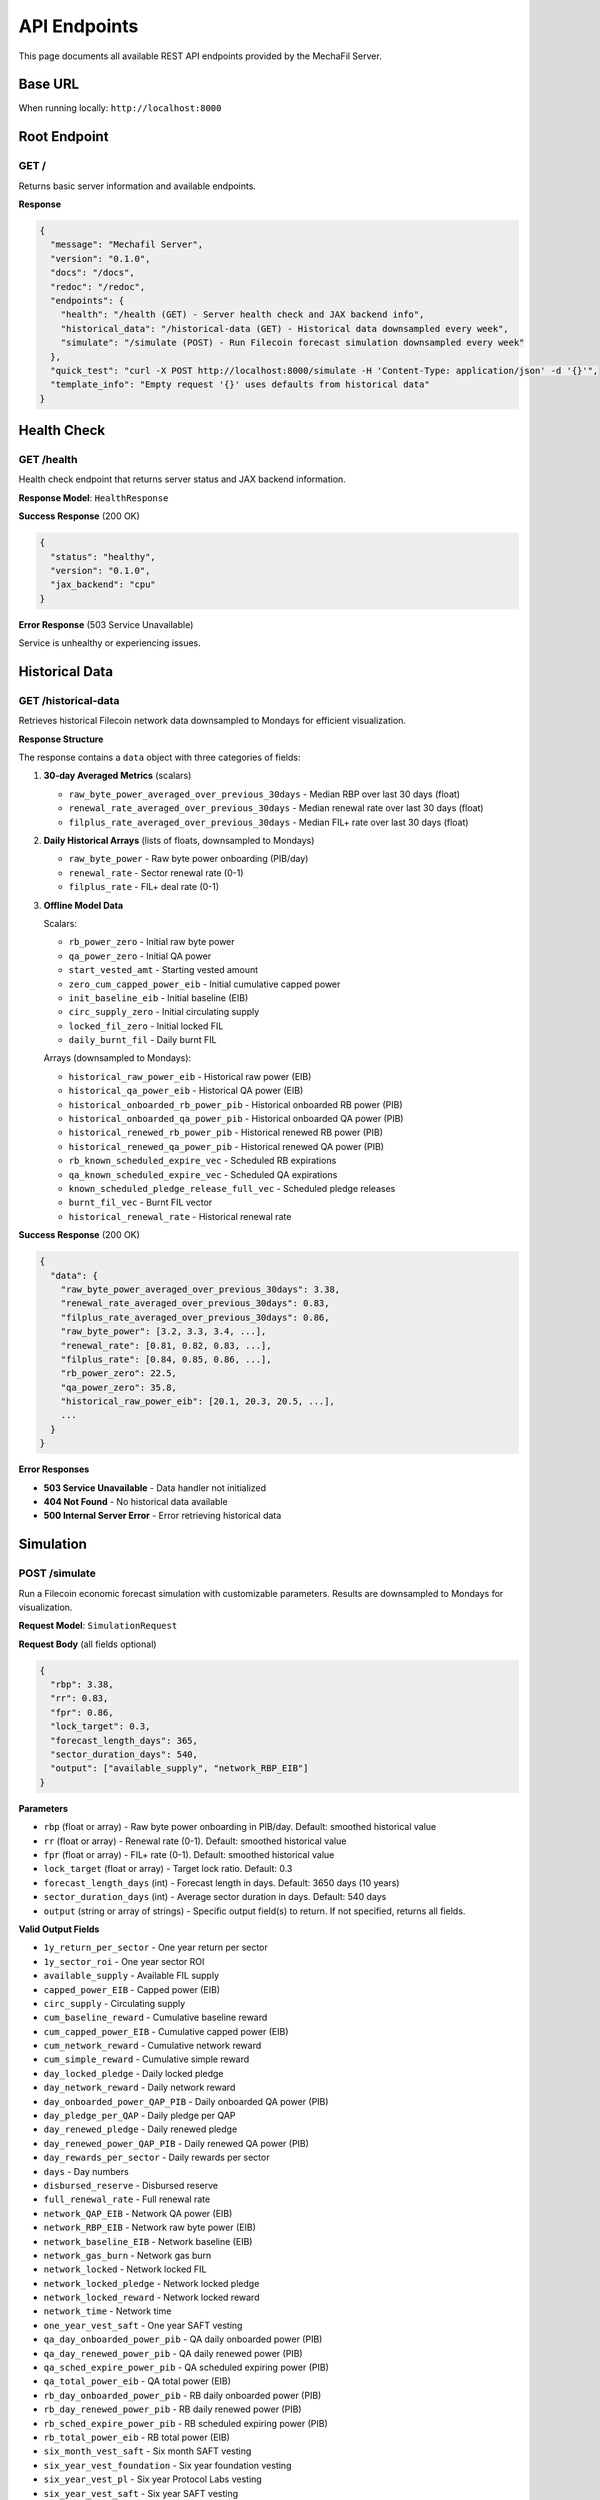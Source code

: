 API Endpoints
=============

This page documents all available REST API endpoints provided by the MechaFil Server.

Base URL
--------

When running locally: ``http://localhost:8000``

Root Endpoint
-------------

GET /
~~~~~

Returns basic server information and available endpoints.

**Response**

.. code-block:: json

   {
     "message": "Mechafil Server",
     "version": "0.1.0",
     "docs": "/docs",
     "redoc": "/redoc",
     "endpoints": {
       "health": "/health (GET) - Server health check and JAX backend info",
       "historical_data": "/historical-data (GET) - Historical data downsampled every week",
       "simulate": "/simulate (POST) - Run Filecoin forecast simulation downsampled every week"
     },
     "quick_test": "curl -X POST http://localhost:8000/simulate -H 'Content-Type: application/json' -d '{}'",
     "template_info": "Empty request '{}' uses defaults from historical data"
   }

Health Check
------------

GET /health
~~~~~~~~~~~

Health check endpoint that returns server status and JAX backend information.

**Response Model**: ``HealthResponse``

**Success Response** (200 OK)

.. code-block:: json

   {
     "status": "healthy",
     "version": "0.1.0",
     "jax_backend": "cpu"
   }

**Error Response** (503 Service Unavailable)

Service is unhealthy or experiencing issues.

Historical Data
---------------

GET /historical-data
~~~~~~~~~~~~~~~~~~~~

Retrieves historical Filecoin network data downsampled to Mondays for efficient visualization.

**Response Structure**

The response contains a ``data`` object with three categories of fields:

1. **30-day Averaged Metrics** (scalars)

   * ``raw_byte_power_averaged_over_previous_30days`` - Median RBP over last 30 days (float)
   * ``renewal_rate_averaged_over_previous_30days`` - Median renewal rate over last 30 days (float)
   * ``filplus_rate_averaged_over_previous_30days`` - Median FIL+ rate over last 30 days (float)

2. **Daily Historical Arrays** (lists of floats, downsampled to Mondays)

   * ``raw_byte_power`` - Raw byte power onboarding (PIB/day)
   * ``renewal_rate`` - Sector renewal rate (0-1)
   * ``filplus_rate`` - FIL+ deal rate (0-1)

3. **Offline Model Data**

   Scalars:

   * ``rb_power_zero`` - Initial raw byte power
   * ``qa_power_zero`` - Initial QA power
   * ``start_vested_amt`` - Starting vested amount
   * ``zero_cum_capped_power_eib`` - Initial cumulative capped power
   * ``init_baseline_eib`` - Initial baseline (EIB)
   * ``circ_supply_zero`` - Initial circulating supply
   * ``locked_fil_zero`` - Initial locked FIL
   * ``daily_burnt_fil`` - Daily burnt FIL

   Arrays (downsampled to Mondays):

   * ``historical_raw_power_eib`` - Historical raw power (EIB)
   * ``historical_qa_power_eib`` - Historical QA power (EIB)
   * ``historical_onboarded_rb_power_pib`` - Historical onboarded RB power (PIB)
   * ``historical_onboarded_qa_power_pib`` - Historical onboarded QA power (PIB)
   * ``historical_renewed_rb_power_pib`` - Historical renewed RB power (PIB)
   * ``historical_renewed_qa_power_pib`` - Historical renewed QA power (PIB)
   * ``rb_known_scheduled_expire_vec`` - Scheduled RB expirations
   * ``qa_known_scheduled_expire_vec`` - Scheduled QA expirations
   * ``known_scheduled_pledge_release_full_vec`` - Scheduled pledge releases
   * ``burnt_fil_vec`` - Burnt FIL vector
   * ``historical_renewal_rate`` - Historical renewal rate

**Success Response** (200 OK)

.. code-block:: json

   {
     "data": {
       "raw_byte_power_averaged_over_previous_30days": 3.38,
       "renewal_rate_averaged_over_previous_30days": 0.83,
       "filplus_rate_averaged_over_previous_30days": 0.86,
       "raw_byte_power": [3.2, 3.3, 3.4, ...],
       "renewal_rate": [0.81, 0.82, 0.83, ...],
       "filplus_rate": [0.84, 0.85, 0.86, ...],
       "rb_power_zero": 22.5,
       "qa_power_zero": 35.8,
       "historical_raw_power_eib": [20.1, 20.3, 20.5, ...],
       ...
     }
   }

**Error Responses**

* **503 Service Unavailable** - Data handler not initialized
* **404 Not Found** - No historical data available
* **500 Internal Server Error** - Error retrieving historical data

Simulation
----------

POST /simulate
~~~~~~~~~~~~~~

Run a Filecoin economic forecast simulation with customizable parameters. Results are downsampled to Mondays for visualization.

**Request Model**: ``SimulationRequest``

**Request Body** (all fields optional)

.. code-block:: json

   {
     "rbp": 3.38,
     "rr": 0.83,
     "fpr": 0.86,
     "lock_target": 0.3,
     "forecast_length_days": 365,
     "sector_duration_days": 540,
     "output": ["available_supply", "network_RBP_EIB"]
   }

**Parameters**

* ``rbp`` (float or array) - Raw byte power onboarding in PIB/day. Default: smoothed historical value
* ``rr`` (float or array) - Renewal rate (0-1). Default: smoothed historical value
* ``fpr`` (float or array) - FIL+ rate (0-1). Default: smoothed historical value
* ``lock_target`` (float or array) - Target lock ratio. Default: 0.3
* ``forecast_length_days`` (int) - Forecast length in days. Default: 3650 days (10 years)
* ``sector_duration_days`` (int) - Average sector duration in days. Default: 540 days
* ``output`` (string or array of strings) - Specific output field(s) to return. If not specified, returns all fields.

**Valid Output Fields**

* ``1y_return_per_sector`` - One year return per sector
* ``1y_sector_roi`` - One year sector ROI
* ``available_supply`` - Available FIL supply
* ``capped_power_EIB`` - Capped power (EIB)
* ``circ_supply`` - Circulating supply
* ``cum_baseline_reward`` - Cumulative baseline reward
* ``cum_capped_power_EIB`` - Cumulative capped power (EIB)
* ``cum_network_reward`` - Cumulative network reward
* ``cum_simple_reward`` - Cumulative simple reward
* ``day_locked_pledge`` - Daily locked pledge
* ``day_network_reward`` - Daily network reward
* ``day_onboarded_power_QAP_PIB`` - Daily onboarded QA power (PIB)
* ``day_pledge_per_QAP`` - Daily pledge per QAP
* ``day_renewed_pledge`` - Daily renewed pledge
* ``day_renewed_power_QAP_PIB`` - Daily renewed QA power (PIB)
* ``day_rewards_per_sector`` - Daily rewards per sector
* ``days`` - Day numbers
* ``disbursed_reserve`` - Disbursed reserve
* ``full_renewal_rate`` - Full renewal rate
* ``network_QAP_EIB`` - Network QA power (EIB)
* ``network_RBP_EIB`` - Network raw byte power (EIB)
* ``network_baseline_EIB`` - Network baseline (EIB)
* ``network_gas_burn`` - Network gas burn
* ``network_locked`` - Network locked FIL
* ``network_locked_pledge`` - Network locked pledge
* ``network_locked_reward`` - Network locked reward
* ``network_time`` - Network time
* ``one_year_vest_saft`` - One year SAFT vesting
* ``qa_day_onboarded_power_pib`` - QA daily onboarded power (PIB)
* ``qa_day_renewed_power_pib`` - QA daily renewed power (PIB)
* ``qa_sched_expire_power_pib`` - QA scheduled expiring power (PIB)
* ``qa_total_power_eib`` - QA total power (EIB)
* ``rb_day_onboarded_power_pib`` - RB daily onboarded power (PIB)
* ``rb_day_renewed_power_pib`` - RB daily renewed power (PIB)
* ``rb_sched_expire_power_pib`` - RB scheduled expiring power (PIB)
* ``rb_total_power_eib`` - RB total power (EIB)
* ``six_month_vest_saft`` - Six month SAFT vesting
* ``six_year_vest_foundation`` - Six year foundation vesting
* ``six_year_vest_pl`` - Six year Protocol Labs vesting
* ``six_year_vest_saft`` - Six year SAFT vesting
* ``three_year_vest_saft`` - Three year SAFT vesting
* ``total_day_vest`` - Total daily vesting
* ``total_vest`` - Total vesting
* ``two_year_vest_saft`` - Two year SAFT vesting

**Response Model**: ``SimulationResults``

**Success Response** (200 OK)

.. code-block:: json

   {
     "input": {
       "current date": "2025-10-02",
       "forecast_length_days": 365,
       "raw_byte_power": 3.38,
       "renewal_rate": 0.83,
       "filplus_rate": 0.86
     },
     "simulation_output": {
       "available_supply": [450.5, 451.2, 452.0, ...],
       "network_RBP_EIB": [22.5, 22.6, 22.7, ...],
       "circ_supply": [580.3, 581.1, 581.9, ...],
       "network_locked": [130.2, 130.5, 130.8, ...],
       ...
     }
   }

The response contains:

* ``input`` - Metadata about the simulation run (current date, forecast length, and parameter values used)
* ``simulation_output`` - Time series arrays for all requested metrics (or all metrics if no filter specified)

All array values in ``simulation_output`` are downsampled to Mondays for efficient visualization.

**Error Responses**

* **503 Service Unavailable** - Historical data not loaded yet
* **400 Bad Request** - Invalid parameters (e.g., invalid output field names)
* **500 Internal Server Error** - Simulation failed

Error Response Format
---------------------

All error responses follow this format:

.. code-block:: json

   {
     "detail": "Error message describing what went wrong"
   }

For validation errors (422 Unprocessable Entity):

.. code-block:: json

   {
     "detail": [
       {
         "type": "validation_error_type",
         "loc": ["body", "field_name"],
         "msg": "Error message",
         "input": "invalid_value"
       }
     ]
   }
